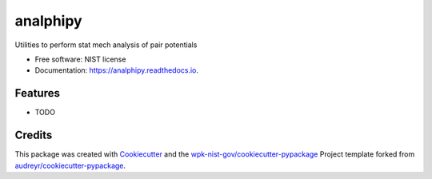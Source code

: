 =========
analphipy
=========


.. image:: https://img.shields.io/pypi/v/analphipy.svg
        :target: https://pypi.python.org/pypi/analphipy

.. image:: https://img.shields.io/travis/wpk-nist-gov/analphipy.svg
        :target: https://travis-ci.com/wpk-nist-gov/analphipy

.. image:: https://readthedocs.org/projects/analphipy/badge/?version=latest
        :target: https://analphipy.readthedocs.io/en/latest/?badge=latest
        :alt: Documentation Status




Utilities to perform stat mech analysis of pair potentials


* Free software: NIST license
* Documentation: https://analphipy.readthedocs.io.


Features
--------

* TODO

Credits
-------

This package was created with Cookiecutter_ and the `wpk-nist-gov/cookiecutter-pypackage`_ Project template forked from `audreyr/cookiecutter-pypackage`_.

.. _Cookiecutter: https://github.com/audreyr/cookiecutter
.. _`wpk-nist-gov/cookiecutter-pypackage`: https://github.com/wpk-nist-gov/cookiecutter-pypackage
.. _`audreyr/cookiecutter-pypackage`: https://github.com/audreyr/cookiecutter-pypackage
